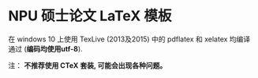 * NPU 硕士论文 LaTeX 模板
在 windows 10 上使用 TexLive (2013及2015) 中的 pdflatex 和 xelatex 均编译通过 (*编码均使用utf-8*).

注： *不推荐使用 CTeX 套装, 可能会出现各种问题。*
